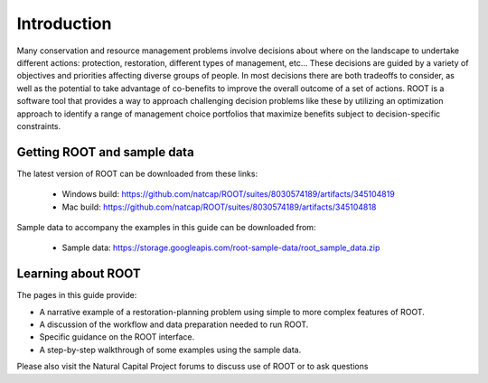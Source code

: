 Introduction
============

Many conservation and resource management problems involve decisions about where on the landscape to undertake different actions: protection, restoration, different types of management, etc... These decisions are guided by a variety of objectives and priorities affecting diverse groups of people. In most decisions there are both tradeoffs to consider, as well as the potential to take advantage of co-benefits to improve the overall outcome of a set of actions. ROOT is a software tool that provides a way to approach challenging decision problems like these by utilizing an optimization approach to identify a range of management choice portfolios that maximize benefits subject to decision-specific constraints.

Getting ROOT and sample data
----------------------------

The latest version of ROOT can be downloaded from these links:

    * Windows build: https://github.com/natcap/ROOT/suites/8030574189/artifacts/345104819
    * Mac build: https://github.com/natcap/ROOT/suites/8030574189/artifacts/345104818

Sample data to accompany the examples in this guide can be downloaded from:

    * Sample data: https://storage.googleapis.com/root-sample-data/root_sample_data.zip

Learning about ROOT
-------------------

The pages in this guide provide:

* A narrative example of a restoration-planning problem using simple to more complex features of ROOT.
* A discussion of the workflow and data preparation needed to run ROOT.
* Specific guidance on the ROOT interface.
* A step-by-step walkthrough of some examples using the sample data.

Please also visit the Natural Capital Project forums to discuss use of ROOT or to ask questions